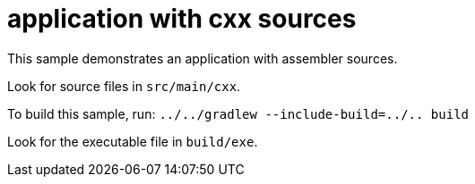 = application with cxx sources

This sample demonstrates an application with assembler sources.

Look for source files in `src/main/cxx`.

To build this sample, run: `../../gradlew --include-build=../.. build`

Look for the executable file in `build/exe`.